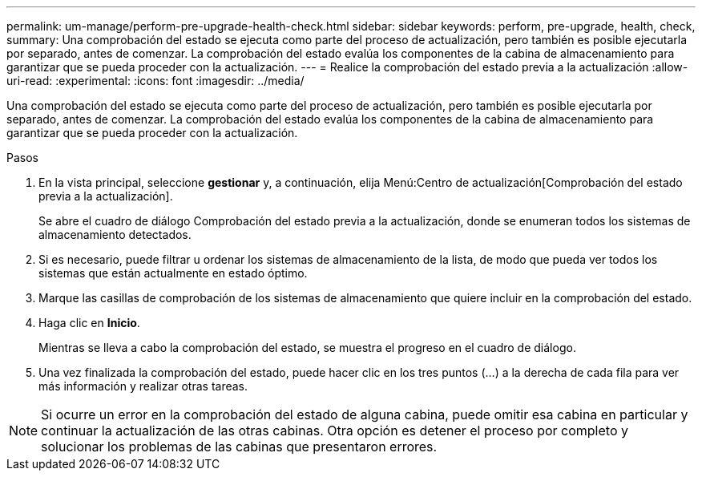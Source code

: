 ---
permalink: um-manage/perform-pre-upgrade-health-check.html 
sidebar: sidebar 
keywords: perform, pre-upgrade, health, check, 
summary: Una comprobación del estado se ejecuta como parte del proceso de actualización, pero también es posible ejecutarla por separado, antes de comenzar. La comprobación del estado evalúa los componentes de la cabina de almacenamiento para garantizar que se pueda proceder con la actualización. 
---
= Realice la comprobación del estado previa a la actualización
:allow-uri-read: 
:experimental: 
:icons: font
:imagesdir: ../media/


[role="lead"]
Una comprobación del estado se ejecuta como parte del proceso de actualización, pero también es posible ejecutarla por separado, antes de comenzar. La comprobación del estado evalúa los componentes de la cabina de almacenamiento para garantizar que se pueda proceder con la actualización.

.Pasos
. En la vista principal, seleccione *gestionar* y, a continuación, elija Menú:Centro de actualización[Comprobación del estado previa a la actualización].
+
Se abre el cuadro de diálogo Comprobación del estado previa a la actualización, donde se enumeran todos los sistemas de almacenamiento detectados.

. Si es necesario, puede filtrar u ordenar los sistemas de almacenamiento de la lista, de modo que pueda ver todos los sistemas que están actualmente en estado óptimo.
. Marque las casillas de comprobación de los sistemas de almacenamiento que quiere incluir en la comprobación del estado.
. Haga clic en *Inicio*.
+
Mientras se lleva a cabo la comprobación del estado, se muestra el progreso en el cuadro de diálogo.

. Una vez finalizada la comprobación del estado, puede hacer clic en los tres puntos (...) a la derecha de cada fila para ver más información y realizar otras tareas.



NOTE: Si ocurre un error en la comprobación del estado de alguna cabina, puede omitir esa cabina en particular y continuar la actualización de las otras cabinas. Otra opción es detener el proceso por completo y solucionar los problemas de las cabinas que presentaron errores.
